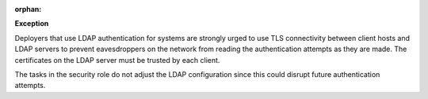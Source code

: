 :orphan:

**Exception**

Deployers that use LDAP authentication for systems are strongly urged to use
TLS connectivity between client hosts and LDAP servers to prevent eavesdroppers
on the network from reading the authentication attempts as they are made. The
certificates on the LDAP server must be trusted by each client.

The tasks in the security role do not adjust the LDAP configuration since this
could disrupt future authentication attempts.
